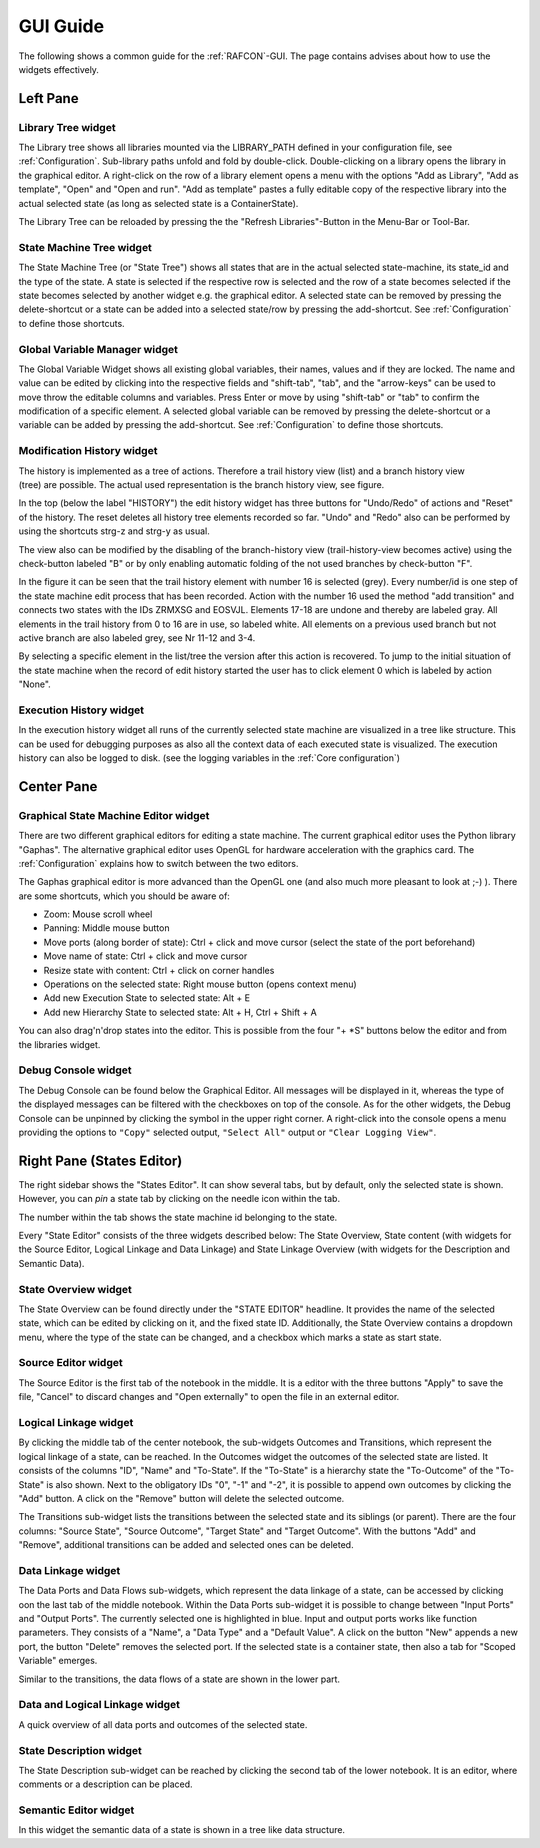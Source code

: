 GUI Guide
=========

The following shows a common guide for the :ref:`RAFCON`-GUI.
The page contains advises about how to use the widgets
effectively.

Left Pane
---------

Library Tree widget
"""""""""""""""""""

The Library tree shows all libraries mounted via the LIBRARY\_PATH defined
in your configuration file, see :ref:`Configuration`. Sub-library paths unfold
and fold by double-click. Double-clicking on a library opens the library in the graphical editor.
A right-click on the row of a library element opens a menu with the
options "Add as Library", "Add as template", "Open" and "Open and run".
"Add as template" pastes a fully editable copy of the respective library into the
actual selected state (as long as selected state is a ContainerState).

The Library Tree can be reloaded by pressing the the "Refresh Libraries"-Button in the Menu-Bar or Tool-Bar.

State Machine Tree widget
"""""""""""""""""""""""""

The State Machine Tree (or "State Tree") shows all states that are in
the actual selected state-machine, its state\_id and the type of the
state. A state is selected if the respective row is selected and the
row of a state becomes selected if the state becomes selected by another
widget e.g. the graphical editor.
A selected state can be removed by pressing the delete-shortcut
or a state can be added into a selected state/row by pressing the
add-shortcut. See :ref:`Configuration` to define those shortcuts.

Global Variable Manager widget
""""""""""""""""""""""""""""""

The Global Variable Widget shows all existing global variables, their
names, values and if they are locked. The name and value can be edited
by clicking into the respective fields and "shift-tab", "tab", and the "arrow-keys" can
be used to move throw the editable columns and variables. Press Enter or
move by using "shift-tab" or "tab" to confirm the modification of a specific
element. A selected global variable can be removed by pressing the
delete-shortcut or a variable can be added by pressing the add-shortcut. See
:ref:`Configuration` to define those shortcuts.

Modification History widget
"""""""""""""""""""""""""""

.. figure:: _static/EditHistory.jpg
   :width: 60 %
   :alt: Screenshot showing the branching modification history
   :align: right

The history is implemented as a tree of actions. Therefore a trail history view (list)
and a branch history view (tree) are possible. The actual used
representation is the branch history view, see figure.

In the top (below the label "HISTORY") the edit history widget has three
buttons for "Undo/Redo" of actions and "Reset" of the history. The reset
deletes all history tree elements recorded so far. "Undo" and "Redo"
also can be performed by using the shortcuts strg-z and strg-y as usual.

The view also can be modified by the disabling of the branch-history
view (trail-history-view becomes active) using the check-button labeled
"B" or by only enabling automatic folding of the not used branches by
check-button "F".

In the figure it can be seen that the trail history element with number
16 is selected (grey). Every number/id is one step of the state
machine edit process that has been recorded. Action with the number 16
used the method "add transition" and connects two states with the IDs
ZRMXSG and EOSVJL. Elements 17-18 are undone and thereby are labeled
gray. All elements in the trail history from 0 to 16 are in use, so
labeled white. All elements on a previous used branch but not active
branch are also labeled grey, see Nr 11-12 and 3-4.

By selecting a specific element in the list/tree the version after this
action is recovered. To jump to the initial situation of the state
machine when the record of edit history started the user has to click
element 0 which is labeled by action "None".


Execution History widget
""""""""""""""""""""""""

In the execution history widget all runs of the currently selected state
machine are visualized in a tree like structure. This can be used for
debugging purposes as also all the context data of each executed state
is visualized. The execution history can also be logged to disk.
(see the logging variables in the :ref:`Core configuration`)

Center Pane
-----------

Graphical State Machine Editor widget
"""""""""""""""""""""""""""""""""""""

There are two different graphical editors for editing a state machine.
The current graphical editor uses the Python library "Gaphas".
The alternative graphical editor uses OpenGL for hardware acceleration with the graphics card.
The :ref:`Configuration` explains how to switch between the two editors.

The Gaphas graphical editor is more advanced than the OpenGL one (and
also much more pleasant to look at ;-) ).
There are some shortcuts, which you should be aware of:

-  Zoom: Mouse scroll wheel
-  Panning: Middle mouse button
-  Move ports (along border of state): Ctrl + click and move cursor (select the state of the port beforehand)
-  Move name of state: Ctrl + click and move cursor
-  Resize state with content: Ctrl + click on corner handles
-  Operations on the selected state: Right mouse button (opens context
   menu)
-  Add new Execution State to selected state: Alt + E
-  Add new Hierarchy State to selected state: Alt + H, Ctrl + Shift + A

You can also drag'n'drop states into the editor. This is possible from
the four "+ \*S" buttons below the editor and from the libraries widget.

Debug Console widget
""""""""""""""""""""

The Debug Console can be found below the Graphical Editor. All messages
will be displayed in it, whereas the type of the displayed messages can
be filtered with the checkboxes on top of the console. As for the other
widgets, the Debug Console can be unpinned by clicking the symbol in
the upper right corner. A right-click into the console opens a menu
providing the options to ``"Copy"`` selected output, ``"Select All"``
output or ``"Clear Logging View"``.

Right Pane (States Editor)
--------------------------

The right sidebar shows the "States Editor". It can show several tabs,
but by default, only the selected state is shown. However, you can *pin* a state tab
by clicking on the needle icon within the tab.

The number within the tab shows the state machine id belonging to the
state.

Every "State Editor" consists of the three widgets described below: The
State Overview, State content (with widgets for the Source Editor, Logical Linkage and Data Linkage)
and State Linkage Overview (with widgets for the Description and Semantic Data).

State Overview widget
"""""""""""""""""""""

The State Overview can be found directly under the "STATE EDITOR"
headline. It provides the name of the selected state, which can be
edited by clicking on it, and the fixed state ID. Additionally, the
State Overview contains a dropdown menu, where the type of the state can
be changed, and a checkbox which marks a state as start state.

Source Editor widget
""""""""""""""""""""

The Source Editor is the first tab of the notebook in the middle. It is
a editor with the three buttons "Apply" to save the file, "Cancel" to
discard changes and "Open externally" to open the file in an external editor.

Logical Linkage widget
""""""""""""""""""""""

By clicking the middle tab of the center notebook, the sub-widgets
Outcomes and Transitions, which represent the logical linkage of a state, can be reached.
In the Outcomes widget the outcomes of the selected state are listed.
It consists of the columns "ID", "Name" and "To-State".
If the "To-State" is a hierarchy state the "To-Outcome" of the "To-State" is also shown.
Next to the obligatory IDs "0", "-1" and "-2", it is possible to append own
outcomes by clicking the "Add" button. A click on the "Remove" button
will delete the selected outcome.

The Transitions sub-widget lists the transitions between the selected
state and its siblings (or parent). There are the four columns: "Source State", "Source Outcome", "Target
State" and "Target Outcome". With the buttons "Add" and "Remove",
additional transitions can be added and selected ones can be deleted.

Data Linkage widget
"""""""""""""""""""

The Data Ports and Data Flows sub-widgets, which represent the data linkage of a state,
can be accessed by clicking oon the last tab of the middle notebook.
Within the Data Ports sub-widget it is possible to change between "Input Ports" and "Output Ports". The
currently selected one is highlighted in blue. Input and output ports
works like function parameters. They consists of a "Name", a "Data Type"
and a "Default Value". A click on the button "New" appends a
new port, the button "Delete" removes the selected port.
If the selected state is a container state, then also a tab for "Scoped Variable" emerges.

Similar to the transitions, the data flows of a state are shown in the lower part.

Data and Logical Linkage widget
"""""""""""""""""""""""""""""""

A quick overview of all data ports and outcomes of the selected state.


State Description widget
""""""""""""""""""""""""

The State Description sub-widget can be reached by clicking the second
tab of the lower notebook. It is an editor, where comments or a
description can be placed.

Semantic Editor widget
""""""""""""""""""""""

In this widget the semantic data of a state is shown in a tree like data structure.

